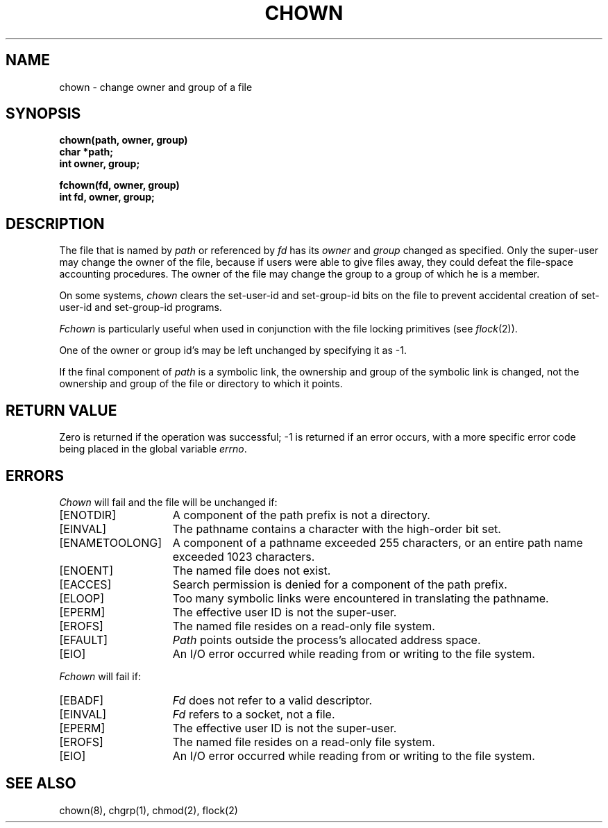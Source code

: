 .\" Copyright (c) 1980 Regents of the University of California.
.\" All rights reserved.  The Berkeley software License Agreement
.\" specifies the terms and conditions for redistribution.
.\"
.\"	@(#)chown.2	6.6 (Berkeley) 5/22/86
.\"
.TH CHOWN 2 ""
.UC 4
.SH NAME
chown \- change owner and group of a file
.SH SYNOPSIS
.nf
.ft B
chown(path, owner, group)
char *path;
int owner, group;
.PP
.ft B
fchown(fd, owner, group)
int fd, owner, group;
.fi
.SH DESCRIPTION
The file
that is named by \fIpath\fP or referenced by \fIfd\fP
has its
.I owner
and 
.I group
changed as specified.
Only the super-user
may change the owner of the file,
because if users were able to give files away,
they could defeat the file-space accounting procedures.
The owner of the file may change the group
to a group of which he is a member.
.PP
On some systems,
.I chown
clears the set-user-id and set-group-id bits
on the file
to prevent accidental creation of
set-user-id and set-group-id programs.
.PP
.I Fchown
is particularly useful when used in conjunction
with the file locking primitives (see
.IR flock (2)).
.PP
One of the owner or group id's
may be left unchanged by specifying it as \-1.
.PP
If the final component of
.I path
is a symbolic link,
the ownership and group of the symbolic link is changed,
not the ownership and group of the file or directory to which it points.
.SH "RETURN VALUE
Zero is returned if the operation was successful;
\-1 is returned if an error occurs, with a more specific
error code being placed in the global variable \fIerrno\fP.
.SH "ERRORS
.I Chown
will fail and the file will be unchanged if:
.TP 15
[ENOTDIR]
A component of the path prefix is not a directory.
.TP 15
[EINVAL]
The pathname contains a character with the high-order bit set.
.TP 15
[ENAMETOOLONG]
A component of a pathname exceeded 255 characters,
or an entire path name exceeded 1023 characters.
.TP 15
[ENOENT]
The named file does not exist.
.TP 15
[EACCES]
Search permission is denied for a component of the path prefix.
.TP 15
[ELOOP]
Too many symbolic links were encountered in translating the pathname.
.TP 15
[EPERM]
The effective user ID is not the super-user.
.TP 15
[EROFS]
The named file resides on a read-only file system.
.TP 15
[EFAULT]
.I Path
points outside the process's allocated address space.
.TP 15
[EIO]
An I/O error occurred while reading from or writing to the file system.
.PP
.I Fchown
will fail if:
.TP 15
[EBADF]
.I Fd
does not refer to a valid descriptor.
.TP 15
[EINVAL]
.I Fd
refers to a socket, not a file.
.TP 15
[EPERM]
The effective user ID is not the super-user.
.TP 15
[EROFS]
The named file resides on a read-only file system.
.TP 15
[EIO]
An I/O error occurred while reading from or writing to the file system.
.SH "SEE ALSO"
chown(8), chgrp(1), chmod(2), flock(2)
